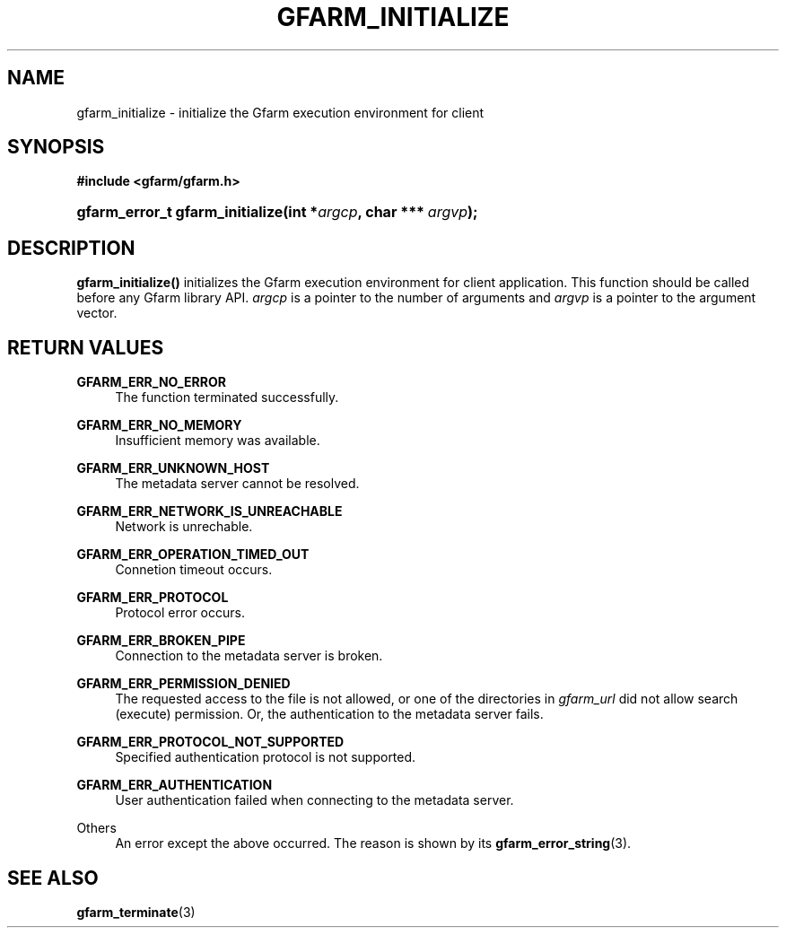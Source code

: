 '\" t
.\"     Title: gfarm_initialize
.\"    Author: [FIXME: author] [see http://docbook.sf.net/el/author]
.\" Generator: DocBook XSL Stylesheets v1.76.1 <http://docbook.sf.net/>
.\"      Date: 26 Jun 2010
.\"    Manual: Gfarm
.\"    Source: Gfarm
.\"  Language: English
.\"
.TH "GFARM_INITIALIZE" "3" "26 Jun 2010" "Gfarm" "Gfarm"
.\" -----------------------------------------------------------------
.\" * Define some portability stuff
.\" -----------------------------------------------------------------
.\" ~~~~~~~~~~~~~~~~~~~~~~~~~~~~~~~~~~~~~~~~~~~~~~~~~~~~~~~~~~~~~~~~~
.\" http://bugs.debian.org/507673
.\" http://lists.gnu.org/archive/html/groff/2009-02/msg00013.html
.\" ~~~~~~~~~~~~~~~~~~~~~~~~~~~~~~~~~~~~~~~~~~~~~~~~~~~~~~~~~~~~~~~~~
.ie \n(.g .ds Aq \(aq
.el       .ds Aq '
.\" -----------------------------------------------------------------
.\" * set default formatting
.\" -----------------------------------------------------------------
.\" disable hyphenation
.nh
.\" disable justification (adjust text to left margin only)
.ad l
.\" -----------------------------------------------------------------
.\" * MAIN CONTENT STARTS HERE *
.\" -----------------------------------------------------------------
.SH "NAME"
gfarm_initialize \- initialize the Gfarm execution environment for client
.SH "SYNOPSIS"
.sp
.ft B
.nf
#include <gfarm/gfarm\&.h>
.fi
.ft
.HP \w'gfarm_error_t\ gfarm_initialize('u
.BI "gfarm_error_t\ gfarm_initialize(int\ *" "argcp" ", char\ ***\ " "argvp" ");"
.SH "DESCRIPTION"
.PP
\fBgfarm_initialize()\fR
initializes the Gfarm execution environment for client application\&. This function should be called before any Gfarm library API\&.
\fIargcp\fR
is a pointer to the number of arguments and
\fIargvp\fR
is a pointer to the argument vector\&.
.SH "RETURN VALUES"
.PP
\fBGFARM_ERR_NO_ERROR\fR
.RS 4
The function terminated successfully\&.
.RE
.PP
\fBGFARM_ERR_NO_MEMORY\fR
.RS 4
Insufficient memory was available\&.
.RE
.PP
\fBGFARM_ERR_UNKNOWN_HOST\fR
.RS 4
The metadata server cannot be resolved\&.
.RE
.PP
\fBGFARM_ERR_NETWORK_IS_UNREACHABLE\fR
.RS 4
Network is unrechable\&.
.RE
.PP
\fBGFARM_ERR_OPERATION_TIMED_OUT\fR
.RS 4
Connetion timeout occurs\&.
.RE
.PP
\fBGFARM_ERR_PROTOCOL\fR
.RS 4
Protocol error occurs\&.
.RE
.PP
\fBGFARM_ERR_BROKEN_PIPE\fR
.RS 4
Connection to the metadata server is broken\&.
.RE
.PP
\fBGFARM_ERR_PERMISSION_DENIED\fR
.RS 4
The requested access to the file is not allowed, or one of the directories in
\fIgfarm_url\fR
did not allow search (execute) permission\&. Or, the authentication to the metadata server fails\&.
.RE
.PP
\fBGFARM_ERR_PROTOCOL_NOT_SUPPORTED\fR
.RS 4
Specified authentication protocol is not supported\&.
.RE
.PP
\fBGFARM_ERR_AUTHENTICATION\fR
.RS 4
User authentication failed when connecting to the metadata server\&.
.RE
.PP
Others
.RS 4
An error except the above occurred\&. The reason is shown by its
\fBgfarm_error_string\fR(3)\&.
.RE
.SH "SEE ALSO"
.PP

\fBgfarm_terminate\fR(3)
